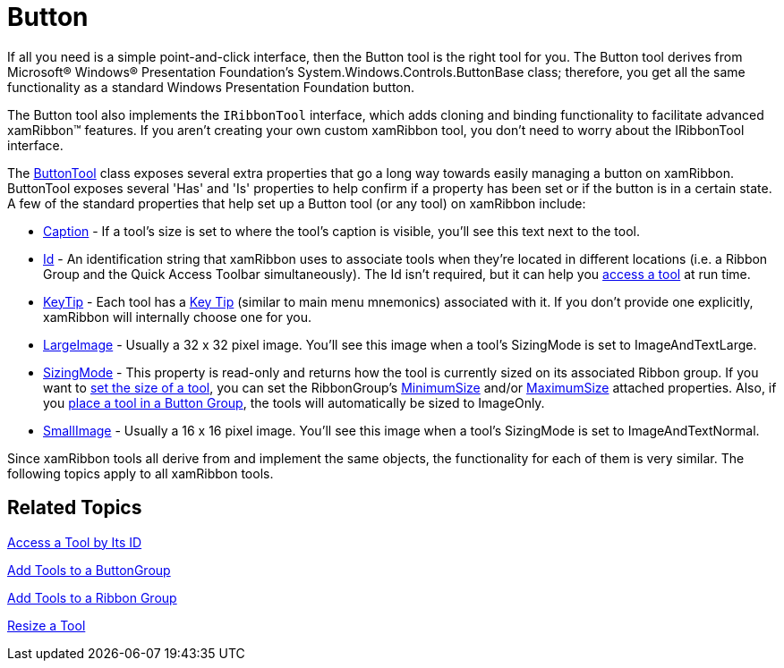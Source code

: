 ﻿////

|metadata|
{
    "name": "xamribbon-button",
    "controlName": ["xamRibbon"],
    "tags": ["Getting Started","How Do I","Layouts","Navigation","Selection"],
    "guid": "{A0A7D80E-93A8-4BBB-A964-B75F3BBEBCF7}",  
    "buildFlags": [],
    "createdOn": "2012-01-30T19:39:54.1471825Z"
}
|metadata|
////

= Button



If all you need is a simple point-and-click interface, then the Button tool is the right tool for you. The Button tool derives from Microsoft® Windows® Presentation Foundation's System.Windows.Controls.ButtonBase class; therefore, you get all the same functionality as a standard Windows Presentation Foundation button.

The Button tool also implements the `IRibbonTool` interface, which adds cloning and binding functionality to facilitate advanced xamRibbon™ features. If you aren't creating your own custom xamRibbon tool, you don't need to worry about the IRibbonTool interface.

The link:{ApiPlatform}ribbon.v{ProductVersion}~infragistics.windows.ribbon.buttontool.html[ButtonTool] class exposes several extra properties that go a long way towards easily managing a button on xamRibbon. ButtonTool exposes several 'Has' and 'Is' properties to help confirm if a property has been set or if the button is in a certain state. A few of the standard properties that help set up a Button tool (or any tool) on xamRibbon include:

* link:{ApiPlatform}ribbon.v{ProductVersion}~infragistics.windows.ribbon.buttontool~caption.html[Caption] - If a tool's size is set to where the tool's caption is visible, you'll see this text next to the tool.
* link:{ApiPlatform}ribbon.v{ProductVersion}~infragistics.windows.ribbon.buttontool~id.html[Id] - An identification string that xamRibbon uses to associate tools when they're located in different locations (i.e. a Ribbon Group and the Quick Access Toolbar simultaneously). The Id isn't required, but it can help you link:xamribbon-access-a-tool-by-its-id.html[access a tool] at run time.
* link:{ApiPlatform}ribbon.v{ProductVersion}~infragistics.windows.ribbon.buttontool~keytip.html[KeyTip] - Each tool has a link:xamribbon-key-tips.html[Key Tip] (similar to main menu mnemonics) associated with it. If you don't provide one explicitly, xamRibbon will internally choose one for you.
* link:{ApiPlatform}ribbon.v{ProductVersion}~infragistics.windows.ribbon.buttontool~largeimage.html[LargeImage] - Usually a 32 x 32 pixel image. You'll see this image when a tool's SizingMode is set to ImageAndTextLarge.
* link:{ApiPlatform}ribbon.v{ProductVersion}~infragistics.windows.ribbon.buttontool~sizingmode.html[SizingMode] - This property is read-only and returns how the tool is currently sized on its associated Ribbon group. If you want to link:xamribbon-resize-a-tool.html[set the size of a tool], you can set the RibbonGroup's link:{ApiPlatform}ribbon.v{ProductVersion}~infragistics.windows.ribbon.ribbongroup~minimumsizeproperty.html[MinimumSize] and/or link:{ApiPlatform}ribbon.v{ProductVersion}~infragistics.windows.ribbon.ribbongroup~maximumsizeproperty.html[MaximumSize] attached properties. Also, if you link:xamribbon-add-tools-to-a-buttongroup.html[place a tool in a Button Group], the tools will automatically be sized to ImageOnly.
* link:{ApiPlatform}ribbon.v{ProductVersion}~infragistics.windows.ribbon.buttontool~smallimage.html[SmallImage] - Usually a 16 x 16 pixel image. You'll see this image when a tool's SizingMode is set to ImageAndTextNormal.

Since xamRibbon tools all derive from and implement the same objects, the functionality for each of them is very similar. The following topics apply to all xamRibbon tools.

== Related Topics

link:xamribbon-access-a-tool-by-its-id.html[Access a Tool by Its ID]

link:xamribbon-add-tools-to-a-buttongroup.html[Add Tools to a ButtonGroup]

link:xamribbon-add-tools-to-a-ribbon-group.html[Add Tools to a Ribbon Group]

link:xamribbon-resize-a-tool.html[Resize a Tool]